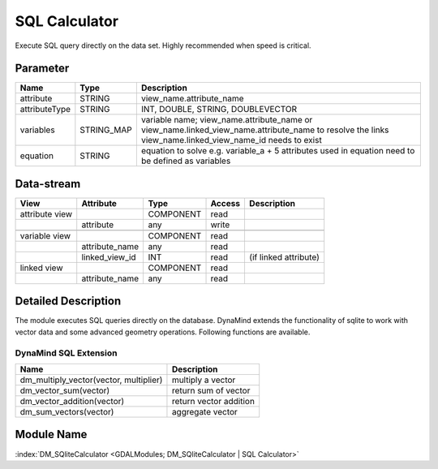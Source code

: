 ==============
SQL Calculator
==============

Execute SQL query directly on the data set. Highly recommended when speed is critical.


Parameter
---------

+-----------------------+------------------------+--------------------------------------------------------------------------------------------+
|        Name           |          Type          |       Description                                                                          |
+=======================+========================+============================================================================================+
|attribute              | STRING                 | view_name.attribute_name                                                                   |
+-----------------------+------------------------+--------------------------------------------------------------------------------------------+
|attributeType          | STRING                 | INT, DOUBLE, STRING, DOUBLEVECTOR                                                          |
+-----------------------+------------------------+--------------------------------------------------------------------------------------------+
|variables              | STRING_MAP             | variable name;  view_name.attribute_name or view_name.linked_view_name.attribute_name      |
|                       |                        | to resolve the links view_name.linked_view_name_id needs to exist                          |
+-----------------------+------------------------+--------------------------------------------------------------------------------------------+
|equation               | STRING                 | equation to solve e.g. variable_a + 5                                                      |
|                       |                        | attributes used in equation need to be defined as variables                                |
+-----------------------+------------------------+--------------------------------------------------------------------------------------------+


Data-stream
-----------

+--------------------+---------------------------+------------------+-------+------------------------------------------+
|        View        |          Attribute        |       Type       |Access |    Description                           |
+====================+===========================+==================+=======+==========================================+
| attribute view     |                           | COMPONENT        | read  |                                          |
+--------------------+---------------------------+------------------+-------+------------------------------------------+
|                    | attribute                 | any              | write |                                          |
+--------------------+---------------------------+------------------+-------+------------------------------------------+
|                    |                           |                  |       |                                          |
+--------------------+---------------------------+------------------+-------+------------------------------------------+
| variable view      |                           |  COMPONENT       | read  |                                          |
+--------------------+---------------------------+------------------+-------+------------------------------------------+
|                    | attribute_name            |  any             | read  |                                          |
+--------------------+---------------------------+------------------+-------+------------------------------------------+
|                    | linked_view_id            |  INT             | read  | (if linked attribute)                    |
+--------------------+---------------------------+------------------+-------+------------------------------------------+
| linked view        |                           |  COMPONENT       | read  |                                          |
+--------------------+---------------------------+------------------+-------+------------------------------------------+
|                    | attribute_name            |  any             | read  |                                          |
+--------------------+---------------------------+------------------+-------+------------------------------------------+



Detailed Description
--------------------

The module executes SQL queries directly on the database. DynaMind extends the functionality of sqlite to work
with vector data and some advanced geometry operations. Following functions are available.



DynaMind SQL Extension
______________________

+----------------------------------------------+---------------------------------------------------------------------------------------------+
|        Name                                  |          Description                                                                        |
+==============================================+=============================================================================================+
|  dm_multiply_vector(vector, multiplier)      | multiply a vector                                                                           |
+----------------------------------------------+---------------------------------------------------------------------------------------------+
|  dm_vector_sum(vector)                       | return sum of vector                                                                        |
+----------------------------------------------+---------------------------------------------------------------------------------------------+
|  dm_vector_addition(vector)                  | return vector addition                                                                      |
+----------------------------------------------+---------------------------------------------------------------------------------------------+
|  dm_sum_vectors(vector)                      | aggregate vector                                                                            |
+----------------------------------------------+---------------------------------------------------------------------------------------------+


Module Name
-----------

:index:`DM_SQliteCalculator <GDALModules; DM_SQliteCalculator | SQL Calculator>`